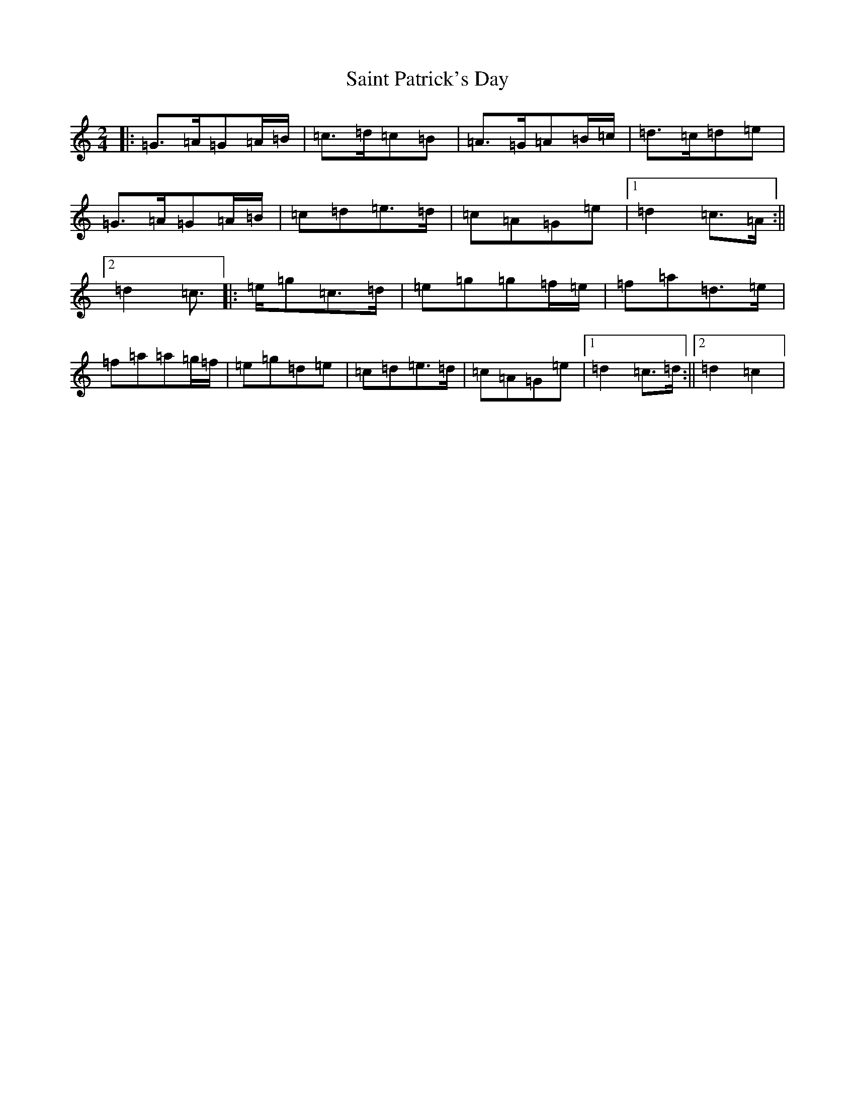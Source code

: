 X: 19980
T: Saint Patrick's Day
S: https://thesession.org/tunes/385#setting23331
Z: G Major
R: jig
M:2/4
L:1/8
K: C Major
|:=G>=A=G=A/2=B/2|=c>=d=c=B|=A>=G=A=B/2=c/2|=d>=c=d=e|=G>=A=G=A/2=B/2|=c=d=e>=d|=c=A=G=e|1=d2=c>=A:||2=d2=c>|:=e=g=c>=d|=e=g=g=f/2=e/2|=f=a=d>=e|=f=a=a=g/2=f/2|=e=g=d=e|=c=d=e>=d|=c=A=G=e|1=d2=c>=d:||2=d2=c2|